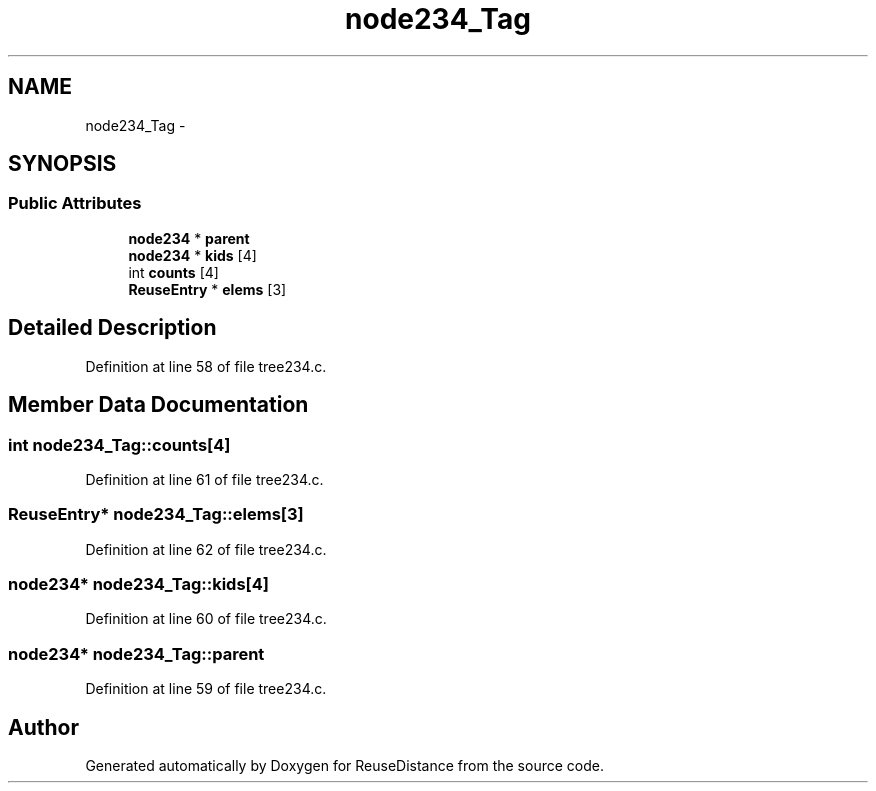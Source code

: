 .TH "node234_Tag" 3 "21 Oct 2012" "Version 0.01" "ReuseDistance" \" -*- nroff -*-
.ad l
.nh
.SH NAME
node234_Tag \- 
.SH SYNOPSIS
.br
.PP
.SS "Public Attributes"

.in +1c
.ti -1c
.RI "\fBnode234\fP * \fBparent\fP"
.br
.ti -1c
.RI "\fBnode234\fP * \fBkids\fP [4]"
.br
.ti -1c
.RI "int \fBcounts\fP [4]"
.br
.ti -1c
.RI "\fBReuseEntry\fP * \fBelems\fP [3]"
.br
.in -1c
.SH "Detailed Description"
.PP 
Definition at line 58 of file tree234.c.
.SH "Member Data Documentation"
.PP 
.SS "int \fBnode234_Tag::counts\fP[4]"
.PP
Definition at line 61 of file tree234.c.
.SS "\fBReuseEntry\fP* \fBnode234_Tag::elems\fP[3]"
.PP
Definition at line 62 of file tree234.c.
.SS "\fBnode234\fP* \fBnode234_Tag::kids\fP[4]"
.PP
Definition at line 60 of file tree234.c.
.SS "\fBnode234\fP* \fBnode234_Tag::parent\fP"
.PP
Definition at line 59 of file tree234.c.

.SH "Author"
.PP 
Generated automatically by Doxygen for ReuseDistance from the source code.
